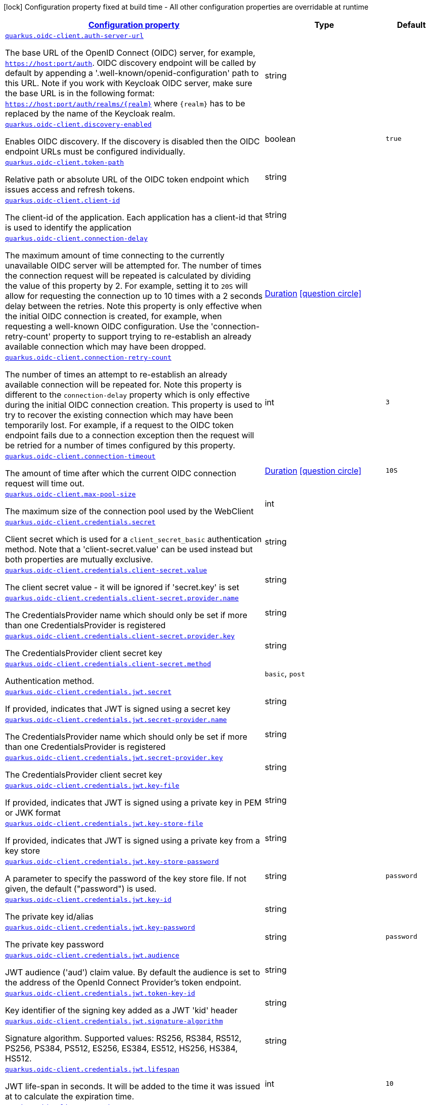 [.configuration-legend]
icon:lock[title=Fixed at build time] Configuration property fixed at build time - All other configuration properties are overridable at runtime
[.configuration-reference, cols="80,.^10,.^10"]
|===

h|[[quarkus-oidc-client-oidc-client-config_configuration]]link:#quarkus-oidc-client-oidc-client-config_configuration[Configuration property]

h|Type
h|Default

a| [[quarkus-oidc-client-oidc-client-config_quarkus.oidc-client.auth-server-url]]`link:#quarkus-oidc-client-oidc-client-config_quarkus.oidc-client.auth-server-url[quarkus.oidc-client.auth-server-url]`

[.description]
--
The base URL of the OpenID Connect (OIDC) server, for example, `https://host:port/auth`. OIDC discovery endpoint will be called by default by appending a '.well-known/openid-configuration' path to this URL. Note if you work with Keycloak OIDC server, make sure the base URL is in the following format: `https://host:port/auth/realms/++{++realm++}++` where `++{++realm++}++` has to be replaced by the name of the Keycloak realm.
--|string 
|


a| [[quarkus-oidc-client-oidc-client-config_quarkus.oidc-client.discovery-enabled]]`link:#quarkus-oidc-client-oidc-client-config_quarkus.oidc-client.discovery-enabled[quarkus.oidc-client.discovery-enabled]`

[.description]
--
Enables OIDC discovery. If the discovery is disabled then the OIDC endpoint URLs must be configured individually.
--|boolean 
|`true`


a| [[quarkus-oidc-client-oidc-client-config_quarkus.oidc-client.token-path]]`link:#quarkus-oidc-client-oidc-client-config_quarkus.oidc-client.token-path[quarkus.oidc-client.token-path]`

[.description]
--
Relative path or absolute URL of the OIDC token endpoint which issues access and refresh tokens.
--|string 
|


a| [[quarkus-oidc-client-oidc-client-config_quarkus.oidc-client.client-id]]`link:#quarkus-oidc-client-oidc-client-config_quarkus.oidc-client.client-id[quarkus.oidc-client.client-id]`

[.description]
--
The client-id of the application. Each application has a client-id that is used to identify the application
--|string 
|


a| [[quarkus-oidc-client-oidc-client-config_quarkus.oidc-client.connection-delay]]`link:#quarkus-oidc-client-oidc-client-config_quarkus.oidc-client.connection-delay[quarkus.oidc-client.connection-delay]`

[.description]
--
The maximum amount of time connecting to the currently unavailable OIDC server will be attempted for. The number of times the connection request will be repeated is calculated by dividing the value of this property by 2. For example, setting it to `20S` will allow for requesting the connection up to 10 times with a 2 seconds delay between the retries. Note this property is only effective when the initial OIDC connection is created, for example, when requesting a well-known OIDC configuration. Use the 'connection-retry-count' property to support trying to re-establish an already available connection which may have been dropped.
--|link:https://docs.oracle.com/javase/8/docs/api/java/time/Duration.html[Duration]
  link:#duration-note-anchor[icon:question-circle[], title=More information about the Duration format]
|


a| [[quarkus-oidc-client-oidc-client-config_quarkus.oidc-client.connection-retry-count]]`link:#quarkus-oidc-client-oidc-client-config_quarkus.oidc-client.connection-retry-count[quarkus.oidc-client.connection-retry-count]`

[.description]
--
The number of times an attempt to re-establish an already available connection will be repeated for. Note this property is different to the `connection-delay` property which is only effective during the initial OIDC connection creation. This property is used to try to recover the existing connection which may have been temporarily lost. For example, if a request to the OIDC token endpoint fails due to a connection exception then the request will be retried for a number of times configured by this property.
--|int 
|`3`


a| [[quarkus-oidc-client-oidc-client-config_quarkus.oidc-client.connection-timeout]]`link:#quarkus-oidc-client-oidc-client-config_quarkus.oidc-client.connection-timeout[quarkus.oidc-client.connection-timeout]`

[.description]
--
The amount of time after which the current OIDC connection request will time out.
--|link:https://docs.oracle.com/javase/8/docs/api/java/time/Duration.html[Duration]
  link:#duration-note-anchor[icon:question-circle[], title=More information about the Duration format]
|`10S`


a| [[quarkus-oidc-client-oidc-client-config_quarkus.oidc-client.max-pool-size]]`link:#quarkus-oidc-client-oidc-client-config_quarkus.oidc-client.max-pool-size[quarkus.oidc-client.max-pool-size]`

[.description]
--
The maximum size of the connection pool used by the WebClient
--|int 
|


a| [[quarkus-oidc-client-oidc-client-config_quarkus.oidc-client.credentials.secret]]`link:#quarkus-oidc-client-oidc-client-config_quarkus.oidc-client.credentials.secret[quarkus.oidc-client.credentials.secret]`

[.description]
--
Client secret which is used for a `client_secret_basic` authentication method. Note that a 'client-secret.value' can be used instead but both properties are mutually exclusive.
--|string 
|


a| [[quarkus-oidc-client-oidc-client-config_quarkus.oidc-client.credentials.client-secret.value]]`link:#quarkus-oidc-client-oidc-client-config_quarkus.oidc-client.credentials.client-secret.value[quarkus.oidc-client.credentials.client-secret.value]`

[.description]
--
The client secret value - it will be ignored if 'secret.key' is set
--|string 
|


a| [[quarkus-oidc-client-oidc-client-config_quarkus.oidc-client.credentials.client-secret.provider.name]]`link:#quarkus-oidc-client-oidc-client-config_quarkus.oidc-client.credentials.client-secret.provider.name[quarkus.oidc-client.credentials.client-secret.provider.name]`

[.description]
--
The CredentialsProvider name which should only be set if more than one CredentialsProvider is registered
--|string 
|


a| [[quarkus-oidc-client-oidc-client-config_quarkus.oidc-client.credentials.client-secret.provider.key]]`link:#quarkus-oidc-client-oidc-client-config_quarkus.oidc-client.credentials.client-secret.provider.key[quarkus.oidc-client.credentials.client-secret.provider.key]`

[.description]
--
The CredentialsProvider client secret key
--|string 
|


a| [[quarkus-oidc-client-oidc-client-config_quarkus.oidc-client.credentials.client-secret.method]]`link:#quarkus-oidc-client-oidc-client-config_quarkus.oidc-client.credentials.client-secret.method[quarkus.oidc-client.credentials.client-secret.method]`

[.description]
--
Authentication method.
--|`basic`, `post` 
|


a| [[quarkus-oidc-client-oidc-client-config_quarkus.oidc-client.credentials.jwt.secret]]`link:#quarkus-oidc-client-oidc-client-config_quarkus.oidc-client.credentials.jwt.secret[quarkus.oidc-client.credentials.jwt.secret]`

[.description]
--
If provided, indicates that JWT is signed using a secret key
--|string 
|


a| [[quarkus-oidc-client-oidc-client-config_quarkus.oidc-client.credentials.jwt.secret-provider.name]]`link:#quarkus-oidc-client-oidc-client-config_quarkus.oidc-client.credentials.jwt.secret-provider.name[quarkus.oidc-client.credentials.jwt.secret-provider.name]`

[.description]
--
The CredentialsProvider name which should only be set if more than one CredentialsProvider is registered
--|string 
|


a| [[quarkus-oidc-client-oidc-client-config_quarkus.oidc-client.credentials.jwt.secret-provider.key]]`link:#quarkus-oidc-client-oidc-client-config_quarkus.oidc-client.credentials.jwt.secret-provider.key[quarkus.oidc-client.credentials.jwt.secret-provider.key]`

[.description]
--
The CredentialsProvider client secret key
--|string 
|


a| [[quarkus-oidc-client-oidc-client-config_quarkus.oidc-client.credentials.jwt.key-file]]`link:#quarkus-oidc-client-oidc-client-config_quarkus.oidc-client.credentials.jwt.key-file[quarkus.oidc-client.credentials.jwt.key-file]`

[.description]
--
If provided, indicates that JWT is signed using a private key in PEM or JWK format
--|string 
|


a| [[quarkus-oidc-client-oidc-client-config_quarkus.oidc-client.credentials.jwt.key-store-file]]`link:#quarkus-oidc-client-oidc-client-config_quarkus.oidc-client.credentials.jwt.key-store-file[quarkus.oidc-client.credentials.jwt.key-store-file]`

[.description]
--
If provided, indicates that JWT is signed using a private key from a key store
--|string 
|


a| [[quarkus-oidc-client-oidc-client-config_quarkus.oidc-client.credentials.jwt.key-store-password]]`link:#quarkus-oidc-client-oidc-client-config_quarkus.oidc-client.credentials.jwt.key-store-password[quarkus.oidc-client.credentials.jwt.key-store-password]`

[.description]
--
A parameter to specify the password of the key store file. If not given, the default ("password") is used.
--|string 
|`password`


a| [[quarkus-oidc-client-oidc-client-config_quarkus.oidc-client.credentials.jwt.key-id]]`link:#quarkus-oidc-client-oidc-client-config_quarkus.oidc-client.credentials.jwt.key-id[quarkus.oidc-client.credentials.jwt.key-id]`

[.description]
--
The private key id/alias
--|string 
|


a| [[quarkus-oidc-client-oidc-client-config_quarkus.oidc-client.credentials.jwt.key-password]]`link:#quarkus-oidc-client-oidc-client-config_quarkus.oidc-client.credentials.jwt.key-password[quarkus.oidc-client.credentials.jwt.key-password]`

[.description]
--
The private key password
--|string 
|`password`


a| [[quarkus-oidc-client-oidc-client-config_quarkus.oidc-client.credentials.jwt.audience]]`link:#quarkus-oidc-client-oidc-client-config_quarkus.oidc-client.credentials.jwt.audience[quarkus.oidc-client.credentials.jwt.audience]`

[.description]
--
JWT audience ('aud') claim value. By default the audience is set to the address of the OpenId Connect Provider's token endpoint.
--|string 
|


a| [[quarkus-oidc-client-oidc-client-config_quarkus.oidc-client.credentials.jwt.token-key-id]]`link:#quarkus-oidc-client-oidc-client-config_quarkus.oidc-client.credentials.jwt.token-key-id[quarkus.oidc-client.credentials.jwt.token-key-id]`

[.description]
--
Key identifier of the signing key added as a JWT 'kid' header
--|string 
|


a| [[quarkus-oidc-client-oidc-client-config_quarkus.oidc-client.credentials.jwt.signature-algorithm]]`link:#quarkus-oidc-client-oidc-client-config_quarkus.oidc-client.credentials.jwt.signature-algorithm[quarkus.oidc-client.credentials.jwt.signature-algorithm]`

[.description]
--
Signature algorithm. Supported values: RS256, RS384, RS512, PS256, PS384, PS512, ES256, ES384, ES512, HS256, HS384, HS512.
--|string 
|


a| [[quarkus-oidc-client-oidc-client-config_quarkus.oidc-client.credentials.jwt.lifespan]]`link:#quarkus-oidc-client-oidc-client-config_quarkus.oidc-client.credentials.jwt.lifespan[quarkus.oidc-client.credentials.jwt.lifespan]`

[.description]
--
JWT life-span in seconds. It will be added to the time it was issued at to calculate the expiration time.
--|int 
|`10`


a| [[quarkus-oidc-client-oidc-client-config_quarkus.oidc-client.proxy.host]]`link:#quarkus-oidc-client-oidc-client-config_quarkus.oidc-client.proxy.host[quarkus.oidc-client.proxy.host]`

[.description]
--
The host (name or IP address) of the Proxy.
 Note: If OIDC adapter needs to use a Proxy to talk with OIDC server (Provider), then at least the "host" config item must be configured to enable the usage of a Proxy.
--|string 
|


a| [[quarkus-oidc-client-oidc-client-config_quarkus.oidc-client.proxy.port]]`link:#quarkus-oidc-client-oidc-client-config_quarkus.oidc-client.proxy.port[quarkus.oidc-client.proxy.port]`

[.description]
--
The port number of the Proxy. Default value is 80.
--|int 
|`80`


a| [[quarkus-oidc-client-oidc-client-config_quarkus.oidc-client.proxy.username]]`link:#quarkus-oidc-client-oidc-client-config_quarkus.oidc-client.proxy.username[quarkus.oidc-client.proxy.username]`

[.description]
--
The username, if Proxy needs authentication.
--|string 
|


a| [[quarkus-oidc-client-oidc-client-config_quarkus.oidc-client.proxy.password]]`link:#quarkus-oidc-client-oidc-client-config_quarkus.oidc-client.proxy.password[quarkus.oidc-client.proxy.password]`

[.description]
--
The password, if Proxy needs authentication.
--|string 
|


a| [[quarkus-oidc-client-oidc-client-config_quarkus.oidc-client.tls.verification]]`link:#quarkus-oidc-client-oidc-client-config_quarkus.oidc-client.tls.verification[quarkus.oidc-client.tls.verification]`

[.description]
--
Certificate validation and hostname verification, which can be one of the following values from enum `Verification`. Default is required.
--|`required`, `certificate-validation`, `none` 
|


a| [[quarkus-oidc-client-oidc-client-config_quarkus.oidc-client.tls.trust-store-file]]`link:#quarkus-oidc-client-oidc-client-config_quarkus.oidc-client.tls.trust-store-file[quarkus.oidc-client.tls.trust-store-file]`

[.description]
--
An optional trust store which holds the certificate information of the certificates to trust
--|path 
|


a| [[quarkus-oidc-client-oidc-client-config_quarkus.oidc-client.tls.trust-store-password]]`link:#quarkus-oidc-client-oidc-client-config_quarkus.oidc-client.tls.trust-store-password[quarkus.oidc-client.tls.trust-store-password]`

[.description]
--
A parameter to specify the password of the trust store file.
--|string 
|


a| [[quarkus-oidc-client-oidc-client-config_quarkus.oidc-client.tls.trust-store-cert-alias]]`link:#quarkus-oidc-client-oidc-client-config_quarkus.oidc-client.tls.trust-store-cert-alias[quarkus.oidc-client.tls.trust-store-cert-alias]`

[.description]
--
A parameter to specify the alias of the trust store certificate.
--|string 
|


a| [[quarkus-oidc-client-oidc-client-config_quarkus.oidc-client.id]]`link:#quarkus-oidc-client-oidc-client-config_quarkus.oidc-client.id[quarkus.oidc-client.id]`

[.description]
--
A unique OIDC client identifier. It must be set when OIDC clients are created dynamically and is optional in all other cases.
--|string 
|


a| [[quarkus-oidc-client-oidc-client-config_quarkus.oidc-client.client-enabled]]`link:#quarkus-oidc-client-oidc-client-config_quarkus.oidc-client.client-enabled[quarkus.oidc-client.client-enabled]`

[.description]
--
If this client configuration is enabled.
--|boolean 
|`true`


a| [[quarkus-oidc-client-oidc-client-config_quarkus.oidc-client.scopes]]`link:#quarkus-oidc-client-oidc-client-config_quarkus.oidc-client.scopes[quarkus.oidc-client.scopes]`

[.description]
--
List of access token scopes
--|list of string 
|


a| [[quarkus-oidc-client-oidc-client-config_quarkus.oidc-client.refresh-token-time-skew]]`link:#quarkus-oidc-client-oidc-client-config_quarkus.oidc-client.refresh-token-time-skew[quarkus.oidc-client.refresh-token-time-skew]`

[.description]
--
Refresh token time skew in seconds. If this property is enabled then the configured number of seconds is added to the current time when checking whether the access token should be refreshed. If the sum is greater than this access token's expiration time then a refresh is going to happen.
--|link:https://docs.oracle.com/javase/8/docs/api/java/time/Duration.html[Duration]
  link:#duration-note-anchor[icon:question-circle[], title=More information about the Duration format]
|


a| [[quarkus-oidc-client-oidc-client-config_quarkus.oidc-client.absolute-expires-in]]`link:#quarkus-oidc-client-oidc-client-config_quarkus.oidc-client.absolute-expires-in[quarkus.oidc-client.absolute-expires-in]`

[.description]
--
If the access token 'expires_in' property should be checked as an absolute time value as opposed to a duration relative to the current time.
--|boolean 
|`false`


a| [[quarkus-oidc-client-oidc-client-config_quarkus.oidc-client.grant.type]]`link:#quarkus-oidc-client-oidc-client-config_quarkus.oidc-client.grant.type[quarkus.oidc-client.grant.type]`

[.description]
--
Grant type
--|`client`, `password`, `code`, `exchange`, `refresh` 
|`client`


a| [[quarkus-oidc-client-oidc-client-config_quarkus.oidc-client.grant.access-token-property]]`link:#quarkus-oidc-client-oidc-client-config_quarkus.oidc-client.grant.access-token-property[quarkus.oidc-client.grant.access-token-property]`

[.description]
--
Access token property name in a token grant response
--|string 
|`access_token`


a| [[quarkus-oidc-client-oidc-client-config_quarkus.oidc-client.grant.refresh-token-property]]`link:#quarkus-oidc-client-oidc-client-config_quarkus.oidc-client.grant.refresh-token-property[quarkus.oidc-client.grant.refresh-token-property]`

[.description]
--
Refresh token property name in a token grant response
--|string 
|`refresh_token`


a| [[quarkus-oidc-client-oidc-client-config_quarkus.oidc-client.grant.expires-in-property]]`link:#quarkus-oidc-client-oidc-client-config_quarkus.oidc-client.grant.expires-in-property[quarkus.oidc-client.grant.expires-in-property]`

[.description]
--
Refresh token property name in a token grant response
--|string 
|`expires_in`


a| [[quarkus-oidc-client-oidc-client-config_quarkus.oidc-client.early-tokens-acquisition]]`link:#quarkus-oidc-client-oidc-client-config_quarkus.oidc-client.early-tokens-acquisition[quarkus.oidc-client.early-tokens-acquisition]`

[.description]
--
Requires that all filters which use 'OidcClient' acquire the tokens at the post-construct initialization time, possibly long before these tokens are used. This property should be disabled if the access token may expire before it is used for the first time and no refresh token is available.
--|boolean 
|`true`


a| [[quarkus-oidc-client-oidc-client-config_quarkus.oidc-client.grant-options-grant-options]]`link:#quarkus-oidc-client-oidc-client-config_quarkus.oidc-client.grant-options-grant-options[quarkus.oidc-client.grant-options]`

[.description]
--
Grant options
--|`Map<String,Map<String,String>>` 
|


a| [[quarkus-oidc-client-oidc-client-config_quarkus.oidc-client.headers-headers]]`link:#quarkus-oidc-client-oidc-client-config_quarkus.oidc-client.headers-headers[quarkus.oidc-client.headers]`

[.description]
--
Custom HTTP headers which have to be sent to the token endpoint
--|`Map<String,String>` 
|


h|[[quarkus-oidc-client-oidc-client-config_quarkus.oidc-client.named-clients-additional-named-clients]]link:#quarkus-oidc-client-oidc-client-config_quarkus.oidc-client.named-clients-additional-named-clients[Additional named clients]

h|Type
h|Default

a| [[quarkus-oidc-client-oidc-client-config_quarkus.oidc-client.-id-.auth-server-url]]`link:#quarkus-oidc-client-oidc-client-config_quarkus.oidc-client.-id-.auth-server-url[quarkus.oidc-client."id".auth-server-url]`

[.description]
--
The base URL of the OpenID Connect (OIDC) server, for example, `https://host:port/auth`. OIDC discovery endpoint will be called by default by appending a '.well-known/openid-configuration' path to this URL. Note if you work with Keycloak OIDC server, make sure the base URL is in the following format: `https://host:port/auth/realms/++{++realm++}++` where `++{++realm++}++` has to be replaced by the name of the Keycloak realm.
--|string 
|


a| [[quarkus-oidc-client-oidc-client-config_quarkus.oidc-client.-id-.discovery-enabled]]`link:#quarkus-oidc-client-oidc-client-config_quarkus.oidc-client.-id-.discovery-enabled[quarkus.oidc-client."id".discovery-enabled]`

[.description]
--
Enables OIDC discovery. If the discovery is disabled then the OIDC endpoint URLs must be configured individually.
--|boolean 
|`true`


a| [[quarkus-oidc-client-oidc-client-config_quarkus.oidc-client.-id-.token-path]]`link:#quarkus-oidc-client-oidc-client-config_quarkus.oidc-client.-id-.token-path[quarkus.oidc-client."id".token-path]`

[.description]
--
Relative path or absolute URL of the OIDC token endpoint which issues access and refresh tokens.
--|string 
|


a| [[quarkus-oidc-client-oidc-client-config_quarkus.oidc-client.-id-.client-id]]`link:#quarkus-oidc-client-oidc-client-config_quarkus.oidc-client.-id-.client-id[quarkus.oidc-client."id".client-id]`

[.description]
--
The client-id of the application. Each application has a client-id that is used to identify the application
--|string 
|


a| [[quarkus-oidc-client-oidc-client-config_quarkus.oidc-client.-id-.connection-delay]]`link:#quarkus-oidc-client-oidc-client-config_quarkus.oidc-client.-id-.connection-delay[quarkus.oidc-client."id".connection-delay]`

[.description]
--
The maximum amount of time connecting to the currently unavailable OIDC server will be attempted for. The number of times the connection request will be repeated is calculated by dividing the value of this property by 2. For example, setting it to `20S` will allow for requesting the connection up to 10 times with a 2 seconds delay between the retries. Note this property is only effective when the initial OIDC connection is created, for example, when requesting a well-known OIDC configuration. Use the 'connection-retry-count' property to support trying to re-establish an already available connection which may have been dropped.
--|link:https://docs.oracle.com/javase/8/docs/api/java/time/Duration.html[Duration]
  link:#duration-note-anchor[icon:question-circle[], title=More information about the Duration format]
|


a| [[quarkus-oidc-client-oidc-client-config_quarkus.oidc-client.-id-.connection-retry-count]]`link:#quarkus-oidc-client-oidc-client-config_quarkus.oidc-client.-id-.connection-retry-count[quarkus.oidc-client."id".connection-retry-count]`

[.description]
--
The number of times an attempt to re-establish an already available connection will be repeated for. Note this property is different to the `connection-delay` property which is only effective during the initial OIDC connection creation. This property is used to try to recover the existing connection which may have been temporarily lost. For example, if a request to the OIDC token endpoint fails due to a connection exception then the request will be retried for a number of times configured by this property.
--|int 
|`3`


a| [[quarkus-oidc-client-oidc-client-config_quarkus.oidc-client.-id-.connection-timeout]]`link:#quarkus-oidc-client-oidc-client-config_quarkus.oidc-client.-id-.connection-timeout[quarkus.oidc-client."id".connection-timeout]`

[.description]
--
The amount of time after which the current OIDC connection request will time out.
--|link:https://docs.oracle.com/javase/8/docs/api/java/time/Duration.html[Duration]
  link:#duration-note-anchor[icon:question-circle[], title=More information about the Duration format]
|`10S`


a| [[quarkus-oidc-client-oidc-client-config_quarkus.oidc-client.-id-.max-pool-size]]`link:#quarkus-oidc-client-oidc-client-config_quarkus.oidc-client.-id-.max-pool-size[quarkus.oidc-client."id".max-pool-size]`

[.description]
--
The maximum size of the connection pool used by the WebClient
--|int 
|


a| [[quarkus-oidc-client-oidc-client-config_quarkus.oidc-client.-id-.credentials.secret]]`link:#quarkus-oidc-client-oidc-client-config_quarkus.oidc-client.-id-.credentials.secret[quarkus.oidc-client."id".credentials.secret]`

[.description]
--
Client secret which is used for a `client_secret_basic` authentication method. Note that a 'client-secret.value' can be used instead but both properties are mutually exclusive.
--|string 
|


a| [[quarkus-oidc-client-oidc-client-config_quarkus.oidc-client.-id-.credentials.client-secret.value]]`link:#quarkus-oidc-client-oidc-client-config_quarkus.oidc-client.-id-.credentials.client-secret.value[quarkus.oidc-client."id".credentials.client-secret.value]`

[.description]
--
The client secret value - it will be ignored if 'secret.key' is set
--|string 
|


a| [[quarkus-oidc-client-oidc-client-config_quarkus.oidc-client.-id-.credentials.client-secret.provider.name]]`link:#quarkus-oidc-client-oidc-client-config_quarkus.oidc-client.-id-.credentials.client-secret.provider.name[quarkus.oidc-client."id".credentials.client-secret.provider.name]`

[.description]
--
The CredentialsProvider name which should only be set if more than one CredentialsProvider is registered
--|string 
|


a| [[quarkus-oidc-client-oidc-client-config_quarkus.oidc-client.-id-.credentials.client-secret.provider.key]]`link:#quarkus-oidc-client-oidc-client-config_quarkus.oidc-client.-id-.credentials.client-secret.provider.key[quarkus.oidc-client."id".credentials.client-secret.provider.key]`

[.description]
--
The CredentialsProvider client secret key
--|string 
|


a| [[quarkus-oidc-client-oidc-client-config_quarkus.oidc-client.-id-.credentials.client-secret.method]]`link:#quarkus-oidc-client-oidc-client-config_quarkus.oidc-client.-id-.credentials.client-secret.method[quarkus.oidc-client."id".credentials.client-secret.method]`

[.description]
--
Authentication method.
--|`basic`, `post` 
|


a| [[quarkus-oidc-client-oidc-client-config_quarkus.oidc-client.-id-.credentials.jwt.secret]]`link:#quarkus-oidc-client-oidc-client-config_quarkus.oidc-client.-id-.credentials.jwt.secret[quarkus.oidc-client."id".credentials.jwt.secret]`

[.description]
--
If provided, indicates that JWT is signed using a secret key
--|string 
|


a| [[quarkus-oidc-client-oidc-client-config_quarkus.oidc-client.-id-.credentials.jwt.secret-provider.name]]`link:#quarkus-oidc-client-oidc-client-config_quarkus.oidc-client.-id-.credentials.jwt.secret-provider.name[quarkus.oidc-client."id".credentials.jwt.secret-provider.name]`

[.description]
--
The CredentialsProvider name which should only be set if more than one CredentialsProvider is registered
--|string 
|


a| [[quarkus-oidc-client-oidc-client-config_quarkus.oidc-client.-id-.credentials.jwt.secret-provider.key]]`link:#quarkus-oidc-client-oidc-client-config_quarkus.oidc-client.-id-.credentials.jwt.secret-provider.key[quarkus.oidc-client."id".credentials.jwt.secret-provider.key]`

[.description]
--
The CredentialsProvider client secret key
--|string 
|


a| [[quarkus-oidc-client-oidc-client-config_quarkus.oidc-client.-id-.credentials.jwt.key-file]]`link:#quarkus-oidc-client-oidc-client-config_quarkus.oidc-client.-id-.credentials.jwt.key-file[quarkus.oidc-client."id".credentials.jwt.key-file]`

[.description]
--
If provided, indicates that JWT is signed using a private key in PEM or JWK format
--|string 
|


a| [[quarkus-oidc-client-oidc-client-config_quarkus.oidc-client.-id-.credentials.jwt.key-store-file]]`link:#quarkus-oidc-client-oidc-client-config_quarkus.oidc-client.-id-.credentials.jwt.key-store-file[quarkus.oidc-client."id".credentials.jwt.key-store-file]`

[.description]
--
If provided, indicates that JWT is signed using a private key from a key store
--|string 
|


a| [[quarkus-oidc-client-oidc-client-config_quarkus.oidc-client.-id-.credentials.jwt.key-store-password]]`link:#quarkus-oidc-client-oidc-client-config_quarkus.oidc-client.-id-.credentials.jwt.key-store-password[quarkus.oidc-client."id".credentials.jwt.key-store-password]`

[.description]
--
A parameter to specify the password of the key store file. If not given, the default ("password") is used.
--|string 
|`password`


a| [[quarkus-oidc-client-oidc-client-config_quarkus.oidc-client.-id-.credentials.jwt.key-id]]`link:#quarkus-oidc-client-oidc-client-config_quarkus.oidc-client.-id-.credentials.jwt.key-id[quarkus.oidc-client."id".credentials.jwt.key-id]`

[.description]
--
The private key id/alias
--|string 
|


a| [[quarkus-oidc-client-oidc-client-config_quarkus.oidc-client.-id-.credentials.jwt.key-password]]`link:#quarkus-oidc-client-oidc-client-config_quarkus.oidc-client.-id-.credentials.jwt.key-password[quarkus.oidc-client."id".credentials.jwt.key-password]`

[.description]
--
The private key password
--|string 
|`password`


a| [[quarkus-oidc-client-oidc-client-config_quarkus.oidc-client.-id-.credentials.jwt.audience]]`link:#quarkus-oidc-client-oidc-client-config_quarkus.oidc-client.-id-.credentials.jwt.audience[quarkus.oidc-client."id".credentials.jwt.audience]`

[.description]
--
JWT audience ('aud') claim value. By default the audience is set to the address of the OpenId Connect Provider's token endpoint.
--|string 
|


a| [[quarkus-oidc-client-oidc-client-config_quarkus.oidc-client.-id-.credentials.jwt.token-key-id]]`link:#quarkus-oidc-client-oidc-client-config_quarkus.oidc-client.-id-.credentials.jwt.token-key-id[quarkus.oidc-client."id".credentials.jwt.token-key-id]`

[.description]
--
Key identifier of the signing key added as a JWT 'kid' header
--|string 
|


a| [[quarkus-oidc-client-oidc-client-config_quarkus.oidc-client.-id-.credentials.jwt.signature-algorithm]]`link:#quarkus-oidc-client-oidc-client-config_quarkus.oidc-client.-id-.credentials.jwt.signature-algorithm[quarkus.oidc-client."id".credentials.jwt.signature-algorithm]`

[.description]
--
Signature algorithm. Supported values: RS256, RS384, RS512, PS256, PS384, PS512, ES256, ES384, ES512, HS256, HS384, HS512.
--|string 
|


a| [[quarkus-oidc-client-oidc-client-config_quarkus.oidc-client.-id-.credentials.jwt.lifespan]]`link:#quarkus-oidc-client-oidc-client-config_quarkus.oidc-client.-id-.credentials.jwt.lifespan[quarkus.oidc-client."id".credentials.jwt.lifespan]`

[.description]
--
JWT life-span in seconds. It will be added to the time it was issued at to calculate the expiration time.
--|int 
|`10`


a| [[quarkus-oidc-client-oidc-client-config_quarkus.oidc-client.-id-.proxy.host]]`link:#quarkus-oidc-client-oidc-client-config_quarkus.oidc-client.-id-.proxy.host[quarkus.oidc-client."id".proxy.host]`

[.description]
--
The host (name or IP address) of the Proxy.
 Note: If OIDC adapter needs to use a Proxy to talk with OIDC server (Provider), then at least the "host" config item must be configured to enable the usage of a Proxy.
--|string 
|


a| [[quarkus-oidc-client-oidc-client-config_quarkus.oidc-client.-id-.proxy.port]]`link:#quarkus-oidc-client-oidc-client-config_quarkus.oidc-client.-id-.proxy.port[quarkus.oidc-client."id".proxy.port]`

[.description]
--
The port number of the Proxy. Default value is 80.
--|int 
|`80`


a| [[quarkus-oidc-client-oidc-client-config_quarkus.oidc-client.-id-.proxy.username]]`link:#quarkus-oidc-client-oidc-client-config_quarkus.oidc-client.-id-.proxy.username[quarkus.oidc-client."id".proxy.username]`

[.description]
--
The username, if Proxy needs authentication.
--|string 
|


a| [[quarkus-oidc-client-oidc-client-config_quarkus.oidc-client.-id-.proxy.password]]`link:#quarkus-oidc-client-oidc-client-config_quarkus.oidc-client.-id-.proxy.password[quarkus.oidc-client."id".proxy.password]`

[.description]
--
The password, if Proxy needs authentication.
--|string 
|


a| [[quarkus-oidc-client-oidc-client-config_quarkus.oidc-client.-id-.tls.verification]]`link:#quarkus-oidc-client-oidc-client-config_quarkus.oidc-client.-id-.tls.verification[quarkus.oidc-client."id".tls.verification]`

[.description]
--
Certificate validation and hostname verification, which can be one of the following values from enum `Verification`. Default is required.
--|`required`, `certificate-validation`, `none` 
|


a| [[quarkus-oidc-client-oidc-client-config_quarkus.oidc-client.-id-.tls.trust-store-file]]`link:#quarkus-oidc-client-oidc-client-config_quarkus.oidc-client.-id-.tls.trust-store-file[quarkus.oidc-client."id".tls.trust-store-file]`

[.description]
--
An optional trust store which holds the certificate information of the certificates to trust
--|path 
|


a| [[quarkus-oidc-client-oidc-client-config_quarkus.oidc-client.-id-.tls.trust-store-password]]`link:#quarkus-oidc-client-oidc-client-config_quarkus.oidc-client.-id-.tls.trust-store-password[quarkus.oidc-client."id".tls.trust-store-password]`

[.description]
--
A parameter to specify the password of the trust store file.
--|string 
|


a| [[quarkus-oidc-client-oidc-client-config_quarkus.oidc-client.-id-.tls.trust-store-cert-alias]]`link:#quarkus-oidc-client-oidc-client-config_quarkus.oidc-client.-id-.tls.trust-store-cert-alias[quarkus.oidc-client."id".tls.trust-store-cert-alias]`

[.description]
--
A parameter to specify the alias of the trust store certificate.
--|string 
|


a| [[quarkus-oidc-client-oidc-client-config_quarkus.oidc-client.-id-.id]]`link:#quarkus-oidc-client-oidc-client-config_quarkus.oidc-client.-id-.id[quarkus.oidc-client."id".id]`

[.description]
--
A unique OIDC client identifier. It must be set when OIDC clients are created dynamically and is optional in all other cases.
--|string 
|


a| [[quarkus-oidc-client-oidc-client-config_quarkus.oidc-client.-id-.client-enabled]]`link:#quarkus-oidc-client-oidc-client-config_quarkus.oidc-client.-id-.client-enabled[quarkus.oidc-client."id".client-enabled]`

[.description]
--
If this client configuration is enabled.
--|boolean 
|`true`


a| [[quarkus-oidc-client-oidc-client-config_quarkus.oidc-client.-id-.scopes]]`link:#quarkus-oidc-client-oidc-client-config_quarkus.oidc-client.-id-.scopes[quarkus.oidc-client."id".scopes]`

[.description]
--
List of access token scopes
--|list of string 
|


a| [[quarkus-oidc-client-oidc-client-config_quarkus.oidc-client.-id-.refresh-token-time-skew]]`link:#quarkus-oidc-client-oidc-client-config_quarkus.oidc-client.-id-.refresh-token-time-skew[quarkus.oidc-client."id".refresh-token-time-skew]`

[.description]
--
Refresh token time skew in seconds. If this property is enabled then the configured number of seconds is added to the current time when checking whether the access token should be refreshed. If the sum is greater than this access token's expiration time then a refresh is going to happen.
--|link:https://docs.oracle.com/javase/8/docs/api/java/time/Duration.html[Duration]
  link:#duration-note-anchor[icon:question-circle[], title=More information about the Duration format]
|


a| [[quarkus-oidc-client-oidc-client-config_quarkus.oidc-client.-id-.absolute-expires-in]]`link:#quarkus-oidc-client-oidc-client-config_quarkus.oidc-client.-id-.absolute-expires-in[quarkus.oidc-client."id".absolute-expires-in]`

[.description]
--
If the access token 'expires_in' property should be checked as an absolute time value as opposed to a duration relative to the current time.
--|boolean 
|`false`


a| [[quarkus-oidc-client-oidc-client-config_quarkus.oidc-client.-id-.grant.type]]`link:#quarkus-oidc-client-oidc-client-config_quarkus.oidc-client.-id-.grant.type[quarkus.oidc-client."id".grant.type]`

[.description]
--
Grant type
--|`client`, `password`, `code`, `exchange`, `refresh` 
|`client`


a| [[quarkus-oidc-client-oidc-client-config_quarkus.oidc-client.-id-.grant.access-token-property]]`link:#quarkus-oidc-client-oidc-client-config_quarkus.oidc-client.-id-.grant.access-token-property[quarkus.oidc-client."id".grant.access-token-property]`

[.description]
--
Access token property name in a token grant response
--|string 
|`access_token`


a| [[quarkus-oidc-client-oidc-client-config_quarkus.oidc-client.-id-.grant.refresh-token-property]]`link:#quarkus-oidc-client-oidc-client-config_quarkus.oidc-client.-id-.grant.refresh-token-property[quarkus.oidc-client."id".grant.refresh-token-property]`

[.description]
--
Refresh token property name in a token grant response
--|string 
|`refresh_token`


a| [[quarkus-oidc-client-oidc-client-config_quarkus.oidc-client.-id-.grant.expires-in-property]]`link:#quarkus-oidc-client-oidc-client-config_quarkus.oidc-client.-id-.grant.expires-in-property[quarkus.oidc-client."id".grant.expires-in-property]`

[.description]
--
Refresh token property name in a token grant response
--|string 
|`expires_in`


a| [[quarkus-oidc-client-oidc-client-config_quarkus.oidc-client.-id-.grant-options-grant-options]]`link:#quarkus-oidc-client-oidc-client-config_quarkus.oidc-client.-id-.grant-options-grant-options[quarkus.oidc-client."id".grant-options]`

[.description]
--
Grant options
--|`Map<String,Map<String,String>>` 
|


a| [[quarkus-oidc-client-oidc-client-config_quarkus.oidc-client.-id-.early-tokens-acquisition]]`link:#quarkus-oidc-client-oidc-client-config_quarkus.oidc-client.-id-.early-tokens-acquisition[quarkus.oidc-client."id".early-tokens-acquisition]`

[.description]
--
Requires that all filters which use 'OidcClient' acquire the tokens at the post-construct initialization time, possibly long before these tokens are used. This property should be disabled if the access token may expire before it is used for the first time and no refresh token is available.
--|boolean 
|`true`


a| [[quarkus-oidc-client-oidc-client-config_quarkus.oidc-client.-id-.headers-headers]]`link:#quarkus-oidc-client-oidc-client-config_quarkus.oidc-client.-id-.headers-headers[quarkus.oidc-client."id".headers]`

[.description]
--
Custom HTTP headers which have to be sent to the token endpoint
--|`Map<String,String>` 
|

|===
ifndef::no-duration-note[]
[NOTE]
[[duration-note-anchor]]
.About the Duration format
====
The format for durations uses the standard `java.time.Duration` format.
You can learn more about it in the link:https://docs.oracle.com/javase/8/docs/api/java/time/Duration.html#parse-java.lang.CharSequence-[Duration#parse() javadoc].

You can also provide duration values starting with a number.
In this case, if the value consists only of a number, the converter treats the value as seconds.
Otherwise, `PT` is implicitly prepended to the value to obtain a standard `java.time.Duration` format.
====
endif::no-duration-note[]
